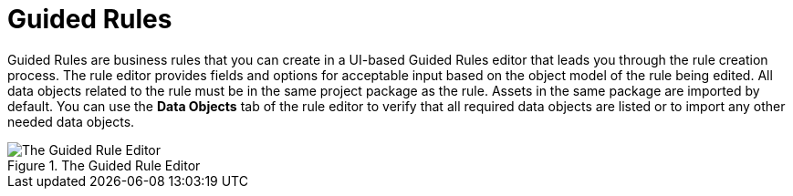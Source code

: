 [id='guided_rules_con']
= Guided Rules

Guided Rules are business rules that you can create in a UI-based Guided Rules editor that leads you through the rule creation process. The rule editor provides fields and options for acceptable input based on the object model of the rule being edited. All data objects related to the rule must be in the same project package as the rule. Assets in the same package are imported by default. You can use the *Data Objects* tab of the rule editor to verify that all required data objects are listed or to import any other needed data objects.

.The Guided Rule Editor
image::1140.png[The Guided Rule Editor]
